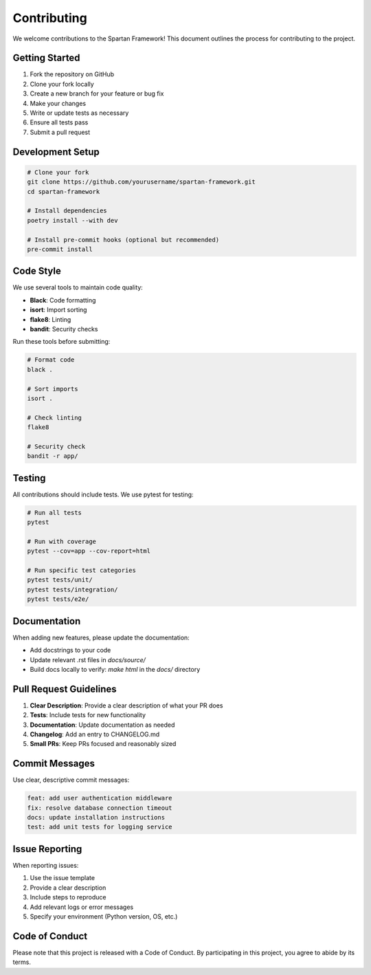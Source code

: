 Contributing
============

We welcome contributions to the Spartan Framework! This document outlines the process for contributing to the project.

Getting Started
---------------

1. Fork the repository on GitHub
2. Clone your fork locally
3. Create a new branch for your feature or bug fix
4. Make your changes
5. Write or update tests as necessary
6. Ensure all tests pass
7. Submit a pull request

Development Setup
-----------------

.. code-block:: bash

   # Clone your fork
   git clone https://github.com/yourusername/spartan-framework.git
   cd spartan-framework

   # Install dependencies
   poetry install --with dev

   # Install pre-commit hooks (optional but recommended)
   pre-commit install

Code Style
----------

We use several tools to maintain code quality:

* **Black**: Code formatting
* **isort**: Import sorting
* **flake8**: Linting
* **bandit**: Security checks

Run these tools before submitting:

.. code-block:: bash

   # Format code
   black .

   # Sort imports
   isort .

   # Check linting
   flake8

   # Security check
   bandit -r app/

Testing
-------

All contributions should include tests. We use pytest for testing:

.. code-block:: bash

   # Run all tests
   pytest

   # Run with coverage
   pytest --cov=app --cov-report=html

   # Run specific test categories
   pytest tests/unit/
   pytest tests/integration/
   pytest tests/e2e/

Documentation
-------------

When adding new features, please update the documentation:

* Add docstrings to your code
* Update relevant .rst files in `docs/source/`
* Build docs locally to verify: `make html` in the `docs/` directory

Pull Request Guidelines
-----------------------

1. **Clear Description**: Provide a clear description of what your PR does
2. **Tests**: Include tests for new functionality
3. **Documentation**: Update documentation as needed
4. **Changelog**: Add an entry to CHANGELOG.md
5. **Small PRs**: Keep PRs focused and reasonably sized

Commit Messages
---------------

Use clear, descriptive commit messages:

.. code-block:: text

   feat: add user authentication middleware
   fix: resolve database connection timeout
   docs: update installation instructions
   test: add unit tests for logging service

Issue Reporting
---------------

When reporting issues:

1. Use the issue template
2. Provide a clear description
3. Include steps to reproduce
4. Add relevant logs or error messages
5. Specify your environment (Python version, OS, etc.)

Code of Conduct
---------------

Please note that this project is released with a Code of Conduct. By participating in this project, you agree to abide by its terms.
